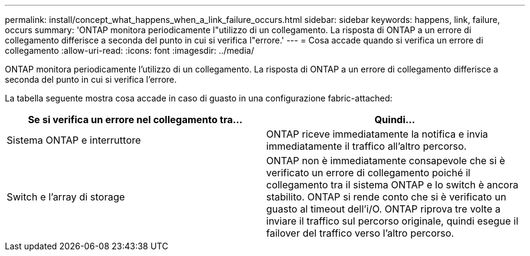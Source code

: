 ---
permalink: install/concept_what_happens_when_a_link_failure_occurs.html 
sidebar: sidebar 
keywords: happens, link, failure, occurs 
summary: 'ONTAP monitora periodicamente l"utilizzo di un collegamento. La risposta di ONTAP a un errore di collegamento differisce a seconda del punto in cui si verifica l"errore.' 
---
= Cosa accade quando si verifica un errore di collegamento
:allow-uri-read: 
:icons: font
:imagesdir: ../media/


[role="lead"]
ONTAP monitora periodicamente l'utilizzo di un collegamento. La risposta di ONTAP a un errore di collegamento differisce a seconda del punto in cui si verifica l'errore.

La tabella seguente mostra cosa accade in caso di guasto in una configurazione fabric-attached:

|===
| Se si verifica un errore nel collegamento tra... | Quindi... 


 a| 
Sistema ONTAP e interruttore
 a| 
ONTAP riceve immediatamente la notifica e invia immediatamente il traffico all'altro percorso.



 a| 
Switch e l'array di storage
 a| 
ONTAP non è immediatamente consapevole che si è verificato un errore di collegamento poiché il collegamento tra il sistema ONTAP e lo switch è ancora stabilito. ONTAP si rende conto che si è verificato un guasto al timeout dell'i/O. ONTAP riprova tre volte a inviare il traffico sul percorso originale, quindi esegue il failover del traffico verso l'altro percorso.

|===